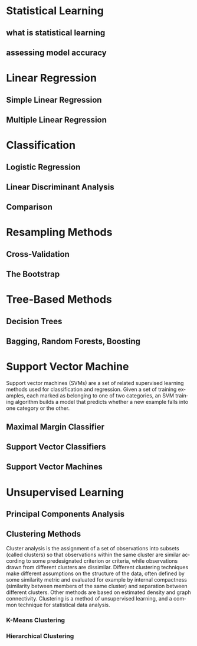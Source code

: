 #+OPTIONS: ':nil *:t -:t ::t <:t H:3 \n:nil ^:t arch:headline author:t c:nil
#+OPTIONS: creator:nil d:(not "LOGBOOK") date:t e:t email:nil f:t inline:t
#+OPTIONS: num:t p:nil pri:nil prop:nil stat:t tags:t tasks:t tex:t timestamp:t
#+OPTIONS: title:t toc:t todo:t |:t
#+TITLES: Statistics
#+DATE: <2017-05-10 Wed>
#+AUTHORS: weiwu
#+EMAIL: victor.wuv@gmail.com
#+LANGUAGE: en
#+SELECT_TAGS: export
#+EXCLUDE_TAGS: noexport
#+CREATOR: Emacs 24.5.1 (Org mode 8.3.4)


* Statistical Learning

** what is statistical learning

** assessing model accuracy

* Linear Regression

** Simple Linear Regression

** Multiple Linear Regression

* Classification

** Logistic Regression

** Linear Discriminant Analysis

** Comparison

* Resampling Methods

** Cross-Validation

** The Bootstrap

* Tree-Based Methods

** Decision Trees

** Bagging, Random Forests, Boosting

* Support Vector Machine
Support vector machines (SVMs) are a set of related supervised learning methods used for classification and regression. Given a set of training examples, each marked as belonging to one of two categories, an SVM training algorithm builds a model that predicts whether a new example falls into one category or the other.

** Maximal Margin Classifier

** Support Vector Classifiers

** Support Vector Machines

* Unsupervised Learning

** Principal Components Analysis

** Clustering Methods
Cluster analysis is the assignment of a set of observations into subsets (called clusters) so that observations within the same cluster are similar according to some predesignated criterion or criteria, while observations drawn from different clusters are dissimilar. Different clustering techniques make different assumptions on the structure of the data, often defined by some similarity metric and evaluated for example by internal compactness (similarity between members of the same cluster) and separation between different clusters. Other methods are based on estimated density and graph connectivity. Clustering is a method of unsupervised learning, and a common technique for statistical data analysis.

*** K-Means Clustering

*** Hierarchical Clustering
